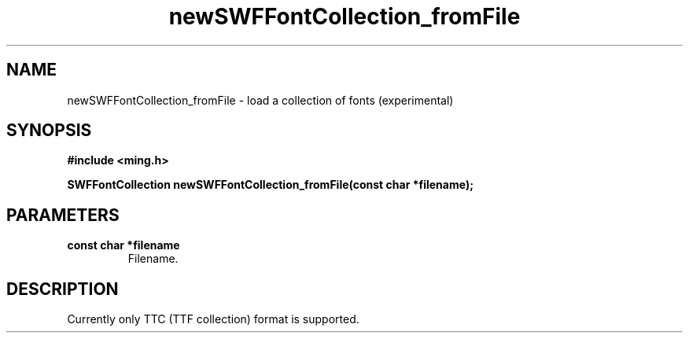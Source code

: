 .\" WARNING! THIS FILE WAS GENERATED AUTOMATICALLY BY c2man!
.\" DO NOT EDIT! CHANGES MADE TO THIS FILE WILL BE LOST!
.TH "newSWFFontCollection_fromFile" 3 "1 October 2008" "c2man font.c"
.SH "NAME"
newSWFFontCollection_fromFile \- load a collection of fonts (experimental)
.SH "SYNOPSIS"
.ft B
#include <ming.h>
.br
.sp
SWFFontCollection newSWFFontCollection_fromFile(const char *filename);
.ft R
.SH "PARAMETERS"
.TP
.B "const char *filename"
Filename.
.SH "DESCRIPTION"
Currently only TTC (TTF collection) format is supported.
